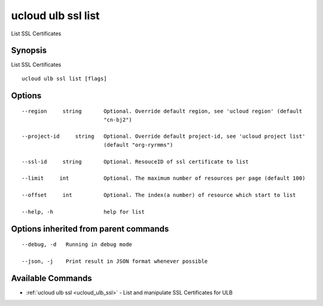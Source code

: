 .. _ucloud_ulb_ssl_list:

ucloud ulb ssl list
-------------------

List SSL Certificates

Synopsis
~~~~~~~~


List SSL Certificates

::

  ucloud ulb ssl list [flags]

Options
~~~~~~~

::

  --region     string       Optional. Override default region, see 'ucloud region' (default
                            "cn-bj2") 

  --project-id     string   Optional. Override default project-id, see 'ucloud project list'
                            (default "org-ryrmms") 

  --ssl-id     string       Optional. ResouceID of ssl certificate to list 

  --limit     int           Optional. The maximum number of resources per page (default 100) 

  --offset     int          Optional. The index(a number) of resource which start to list 

  --help, -h                help for list 


Options inherited from parent commands
~~~~~~~~~~~~~~~~~~~~~~~~~~~~~~~~~~~~~~

::

  --debug, -d   Running in debug mode 

  --json, -j    Print result in JSON format whenever possible 


Available Commands
~~~~~~~~

* :ref:`ucloud ulb ssl <ucloud_ulb_ssl>` 	 - List and manipulate SSL Certificates for ULB

